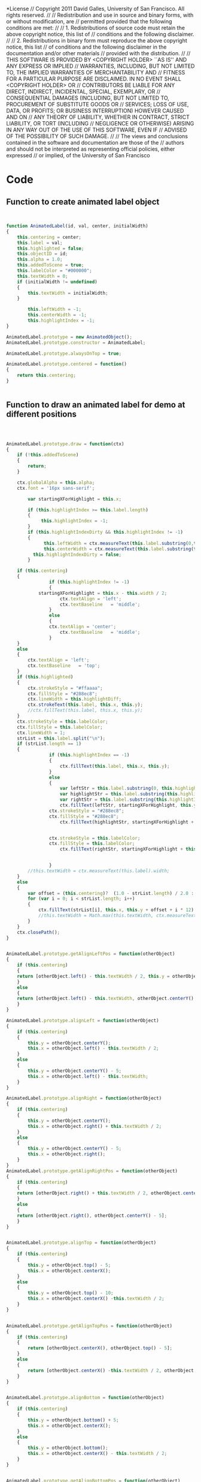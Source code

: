 #+TITLE:
#+AUTHOR:VLEAD
#+DATE:#+SETUPFILE: ./org-templates/level-0.org
#+TAGS: boilerplate(b)
#+EXCLUDE_TAGS: boilerplate
#+OPTIONS: ^:nil

*License
// Copyright 2011 David Galles, University of San Francisco. All rights reserved.
//
// Redistribution and use in source and binary forms, with or without modification, are
// permitted provided that the following conditions are met:
//
// 1. Redistributions of source code must retain the above copyright notice, this list of
// conditions and the following disclaimer.
//
// 2. Redistributions in binary form must reproduce the above copyright notice, this list
// of conditions and the following disclaimer in the documentation and/or other materials
// provided with the distribution.
//
// THIS SOFTWARE IS PROVIDED BY <COPYRIGHT HOLDER> ``AS IS'' AND ANY EXPRESS OR IMPLIED
// WARRANTIES, INCLUDING, BUT NOT LIMITED TO, THE IMPLIED WARRANTIES OF MERCHANTABILITY AND
// FITNESS FOR A PARTICULAR PURPOSE ARE DISCLAIMED. IN NO EVENT SHALL <COPYRIGHT HOLDER> OR
// CONTRIBUTORS BE LIABLE FOR ANY DIRECT, INDIRECT, INCIDENTAL, SPECIAL, EXEMPLARY, OR
// CONSEQUENTIAL DAMAGES (INCLUDING, BUT NOT LIMITED TO, PROCUREMENT OF SUBSTITUTE GOODS OR
// SERVICES; LOSS OF USE, DATA, OR PROFITS; OR BUSINESS INTERRUPTION) HOWEVER CAUSED AND ON
// ANY THEORY OF LIABILITY, WHETHER IN CONTRACT, STRICT LIABILITY, OR TORT (INCLUDING
// NEGLIGENCE OR OTHERWISE) ARISING IN ANY WAY OUT OF THE USE OF THIS SOFTWARE, EVEN IF
// ADVISED OF THE POSSIBILITY OF SUCH DAMAGE.
//
// The views and conclusions contained in the software and documentation are those of the
// authors and should not be interpreted as representing official policies, either expressed
// or implied, of the University of San Francisco
* Code

** Function to create animated label object

#+NAME: AnimatedLabel
#+BEGIN_SRC js


function AnimatedLabel(id, val, center, initialWidth)
{
	this.centering = center;
	this.label = val;
	this.highlighted = false;
	this.objectID = id;
	this.alpha = 1.0;
	this.addedToScene = true;
	this.labelColor = "#000000";
	this.textWidth = 0;
	if (initialWidth != undefined)
	{
		this.textWidth = initialWidth;
	}

        this.leftWidth = -1;
        this.centerWidth = -1;
        this.highlightIndex = -1;
}

AnimatedLabel.prototype = new AnimatedObject();
AnimatedLabel.prototype.constructor = AnimatedLabel;

AnimatedLabel.prototype.alwaysOnTop = true;

AnimatedLabel.prototype.centered = function()
{
	return this.centering;
}


#+END_SRC


** Function to draw an animated label for demo at different positions

#+NAME: AnimatedLabel
#+BEGIN_SRC js



AnimatedLabel.prototype.draw = function(ctx)
{
	if (!this.addedToScene)
	{
		return;
	}
	
	ctx.globalAlpha = this.alpha;
	ctx.font = '16px sans-serif';

        var startingXForHighlight = this.x; 

        if (this.highlightIndex >= this.label.length)
        {
             this.highlightIndex = -1;
        }
        if (this.highlightIndexDirty && this.highlightIndex != -1)
        {
              this.leftWidth = ctx.measureText(this.label.substring(0,this.highlightIndex)).width;
              this.centerWidth = ctx.measureText(this.label.substring(this.highlightIndex, this.highlightIndex+1)).width;
	      this.highlightIndexDirty = false;
        }
	
	if (this.centering)
	{
                if (this.highlightIndex != -1)
                {
		    startingXForHighlight = this.x - this.width / 2;
                    ctx.textAlign = 'left';
                    ctx.textBaseline   = 'middle'; 
                }
                else
                {
      		    ctx.textAlign = 'center';
                    ctx.textBaseline   = 'middle'; 
                }
	}
	else
	{
		ctx.textAlign = 'left';
		ctx.textBaseline   = 'top'; 
	}
	if (this.highlighted)
	{
	    ctx.strokeStyle = "#ffaaaa";
	    ctx.fillStyle = "#288ec8";
		ctx.lineWidth = this.highlightDiff;
		ctx.strokeText(this.label, this.x, this.y);		
		//ctx.fillText(this.label, this.x, this.y);
	}
	ctx.strokeStyle = this.labelColor;
	ctx.fillStyle = this.labelColor;
	ctx.lineWidth = 1;
	strList = this.label.split("\n");
	if (strList.length == 1)
	{
                if (this.highlightIndex == -1)
                {
                    ctx.fillText(this.label, this.x, this.y); 
                }
                else
                {
                    var leftStr = this.label.substring(0, this.highlightIndex);
                    var highlightStr = this.label.substring(this.highlightIndex, this.highlightIndex + 1)
                    var rightStr = this.label.substring(this.highlightIndex + 1)
                    ctx.fillText(leftStr, startingXForHighlight, this.y)
 	            ctx.strokeStyle = "#288ec8";
	            ctx.fillStyle = "#288ec8";
                    ctx.fillText(highlightStr, startingXForHighlight + this.leftWidth, this.y)


	            ctx.strokeStyle = this.labelColor;
	            ctx.fillStyle = this.labelColor;
                    ctx.fillText(rightStr, startingXForHighlight + this.leftWidth + this.centerWidth, this.y)


                }
		//this.textWidth = ctx.measureText(this.label).width;
	}
	else
	{
		var offset = (this.centering)?  (1.0 - strList.length) / 2.0 : 0;
		for (var i = 0; i < strList.length; i++)
		{
			ctx.fillText(strList[i], this.x, this.y + offset + i * 12);
			//this.textWidth = Math.max(this.textWidth, ctx.measureText(strList[i]).width);
		}		
	}
	ctx.closePath();
}


AnimatedLabel.prototype.getAlignLeftPos = function(otherObject)
{
    if (this.centering)
    {
	return [otherObject.left() - this.textWidth / 2, this.y = otherObject.centerY()];
    }
    else
    {
	return [otherObject.left() - this.textWidth, otherObject.centerY() - 5];
    }
}

AnimatedLabel.prototype.alignLeft = function(otherObject)
{
	if (this.centering)
	{
		this.y = otherObject.centerY();
		this.x = otherObject.left() - this.textWidth / 2;
	}
	else
	{
		this.y = otherObject.centerY() - 5;
		this.x = otherObject.left() - this.textWidth;
	}
}

AnimatedLabel.prototype.alignRight = function(otherObject)
{
	if (this.centering)
	{
		this.y = otherObject.centerY();
		this.x = otherObject.right() + this.textWidth / 2;
	}
	else
	{
		this.y = otherObject.centerY() - 5;
		this.x = otherObject.right();
	}
}
AnimatedLabel.prototype.getAlignRightPos = function(otherObject)
{
    if (this.centering)
    {
	return [otherObject.right() + this.textWidth / 2, otherObject.centerY()];
    }
    else
    {
	return [otherObject.right(), otherObject.centerY() - 5];
    }
}


AnimatedLabel.prototype.alignTop = function(otherObject)
{
	if (this.centering)
	{
		this.y = otherObject.top() - 5;
		this.x = otherObject.centerX();
	}
	else
	{
		this.y = otherObject.top() - 10;
		this.x = otherObject.centerX() -this.textWidth / 2;
	}
}


AnimatedLabel.prototype.getAlignTopPos = function(otherObject)
{
	if (this.centering)
	{
		return [otherObject.centerX(), otherObject.top() - 5];
	}
	else
	{
	    return [otherObject.centerX() -this.textWidth / 2, otherObject.top() - 10];
	}
}


AnimatedLabel.prototype.alignBottom = function(otherObject)
{
	if (this.centering)
	{
		this.y = otherObject.bottom() + 5;
		this.x = otherObject.centerX();
	}
	else
	{
		this.y = otherObject.bottom();
		this.x = otherObject.centerX() - this.textWidth / 2;
	}
}


AnimatedLabel.prototype.getAlignBottomPos = function(otherObject)
{
	if (this.centering)
	{
	    return [otherObject.centerX(),  otherObject.bottom() + 5];
	}
	else
	{
	    return [otherObject.centerX() - this.textWidth / 2,  otherObject.bottom()];
	}
}



AnimatedLabel.prototype.getWidth = function()
{
	return this.textWidth;
}

AnimatedLabel.prototype.getHeight = function()
{
	return 10;  // HACK!  HACK!  HACK!  HACK!
}


AnimatedLabel.prototype.setHighlight = function(value)
{
	this.highlighted = value;
}
		
AnimatedLabel.prototype.createUndoDelete = function()
{
	return new UndoDeleteLabel(this.objectID, this.label, this.x, this.y, this.centering, this.labelColor, this.layer, this.highlightIndex);
}
		
		
AnimatedLabel.prototype.centerX = function()
{
	if (this.centering)
	{
		return this.x;
	}
	else 
	{
		return this.x + this.textWidth; 
	}
	
}
	   
AnimatedLabel.prototype.centerY = function()
{
	if (this.centering)
	{
		return this.y;
	}
	else 
	{
		return this.y + 5; // 
	}
   
}
	   
AnimatedLabel.prototype.top = function()	   
{
	   if (this.centering)
	   {
		   return  this.y - 5; //TODO: Un-Hardwire
	   }
	   else 
	   {
			return this.y;   
	   }
}


AnimatedLabel.prototype.bottom = function()
{
   if (this.centering)
   {
	   return  this.y + 5; // TODO: + height / 2;
   }
   else 
   {
	   return  this.y + 10; // TODO: + hieght;
   }
}
	   
	   
AnimatedLabel.prototype.right = function()
{
   if (this.centering)
   {
	   return  this.x + this.textWidth / 2; // TODO: + width / 2;
   }
   else
   {
	   return  this.x + this.textWidth; // TODO: + width;
   }
}


AnimatedLabel.prototype.left = function()
{
   if (this.centering)
   {
	   return this. x - this.textWidth / 2;
   }
   else
   {
	   return  this.x; // TODO:  - a little?
   }
}


AnimatedLabel.prototype.setHighlightIndex = function(hlIndex)
{
    // Only allow highlight index for labels that don't have End-Of-Line
    if (this.label.indexOf("\n") == -1 && this.label.length > hlIndex)
    {
         this.highlightIndex = hlIndex;
         this.highlightIndexDirty = true;
    }
    else
    {
         this.highlightIndex = -1;

    }
}


 AnimatedLabel.prototype.getTailPointerAttachPos = function(fromX, fromY, anchorPoint)
 {			 
	return this.getClosestCardinalPoint(fromX, fromY); 
 }

AnimatedLabel.prototype.getHeadPointerAttachPos = function (fromX, fromY) 
{
	return this.getClosestCardinalPoint(fromX, fromY);			
}

AnimatedLabel.prototype.setText = function(newText, textIndex, initialWidth)
{
	displayComment(newText);
}



function UndoDeleteLabel(id, lab, x, y, centered, color, l, hli)
{
	this.objectID = id;
	this.posX = x;
	this.posY = y;
	this.nodeLabel = lab;
	this.labCentered = centered;
	this.labelColor = color;
	this.layer = l;
        this.highlightIndex = hli;
        this.dirty = true;
}

UndoDeleteLabel.prototype = new UndoBlock();
UndoDeleteLabel.prototype.constructor = UndoDeleteLabel;

UndoDeleteLabel.prototype.undoInitialStep = function(world)
{
	world.addLabelObject(this.objectID, this.nodeLabel, this.labCentered);
	world.setNodePosition(this.objectID, this.posX, this.posY);
	world.setForegroundColor(this.objectID, this.labelColor);
	world.setLayer(this.objectID, this.layer);
}

#+END_SRC

* Tangle
#+BEGIN_SRC js :tangle AnimatedLabel.js :eval no :noweb yes
<<AnimatedLabel>>
#+END_SRC

